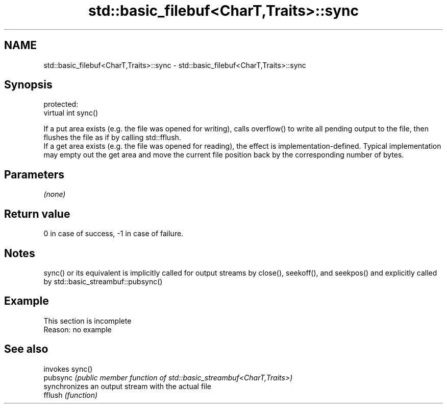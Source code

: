 .TH std::basic_filebuf<CharT,Traits>::sync 3 "2020.03.24" "http://cppreference.com" "C++ Standard Libary"
.SH NAME
std::basic_filebuf<CharT,Traits>::sync \- std::basic_filebuf<CharT,Traits>::sync

.SH Synopsis

  protected:
  virtual int sync()

  If a put area exists (e.g. the file was opened for writing), calls overflow() to write all pending output to the file, then flushes the file as if by calling std::fflush.
  If a get area exists (e.g. the file was opened for reading), the effect is implementation-defined. Typical implementation may empty out the get area and move the current file position back by the corresponding number of bytes.

.SH Parameters

  \fI(none)\fP

.SH Return value

  0 in case of success, -1 in case of failure.

.SH Notes

  sync() or its equivalent is implicitly called for output streams by close(), seekoff(), and seekpos() and explicitly called by std::basic_streambuf::pubsync()

.SH Example


   This section is incomplete
   Reason: no example


.SH See also


          invokes sync()
  pubsync \fI(public member function of std::basic_streambuf<CharT,Traits>)\fP
          synchronizes an output stream with the actual file
  fflush  \fI(function)\fP




